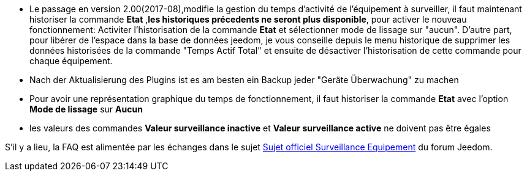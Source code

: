* Le passage en version 2.00(2017-08),modifie la gestion du temps d'activité de l'équipement à surveiller, il faut maintenant historiser la commande *Etat* ,*les historiques précedents ne seront plus disponible*, pour activer le nouveau fonctionnement: Activiter l'historisation de la commande *Etat* et sélectionner mode de lissage sur "aucun".
D'autre part, pour libérer de l'espace dans la base de données jeedom, je vous conseille depuis le menu historique de supprimer les données historisées de la commande "Temps Actif Total" et ensuite de désactiver l'historisation de cette commande pour chaque équipement.

* Nach der Aktualisierung des Plugins ist es am besten ein Backup jeder "Geräte Überwachung" zu machen

* Pour avoir une représentation graphique du temps de fonctionnement, il faut historiser la commande *Etat* avec l'option 
*Mode de lissage* sur *Aucun*

* les valeurs des commandes *Valeur surveillance inactive* et *Valeur surveillance active* ne doivent pas être égales

S'il y a lieu, la FAQ est alimentée par les échanges dans le sujet link:https://www.jeedom.com/forum/viewtopic.php?f=28&t=24637[Sujet officiel Surveillance Equipement] du forum Jeedom.
